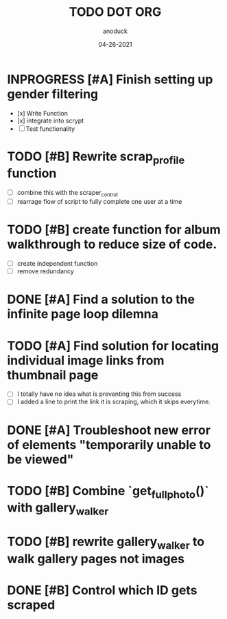 #+TITLE: TODO DOT ORG
#+DATE: 04-26-2021
#+AUTHOR: anoduck
#+EMAIL: anoduck@github.com
#+CATEGORY: Tasks
#+PROJECT: ORG
#+OPTIONS: H:3 num:nil toc:nil \n:nil ::t |:t ^:t -:t f:Tls *:T
#+STARTUP: align nodlcheck nofold oddeven hidestars
#+DRAWERS: PROPERTIES CLOCK LOGBOOK RESULTS FEEDSTATUS
#+COLUMNS: %38ITEM(Details) %TAGS(Context) %7SCHEDULED(Planned) %7TODO(To Do) %5PRIORITY(PRIORITY) %5DONE(Completeness){X%} %5Effort(Time){:} %6CLOCKSUM(Total){:}
# ===============================================================================

* INPROGRESS [#A] Finish setting up gender filtering
	- [x] Write Function
	- [x] integrate into scrypt
	- [ ] Test functionality
* TODO [#B] Rewrite scrap_profile function
	- [ ] combine this with the scraper_control
	- [ ] rearrage flow of script to fully complete one user at a time
* TODO [#B] create function for album walkthrough to reduce size of code.
	- [ ] create independent function
	- [ ] remove redundancy
* DONE [#A] Find a solution to the infinite page loop dilemna
* TODO [#A] Find solution for locating individual image links from thumbnail page
	- [ ] I totally have no idea what is preventing this from success
	- [ ] I added a line to print the link it is scraping, which it skips everytime.
* DONE [#A] Troubleshoot new error of elements "temporarily unable to be viewed"
* TODO [#B] Combine `get_fullphoto()` with gallery_walker
* TODO [#B] rewrite gallery_walker to walk gallery pages not images
* DONE [#B] Control which ID gets scraped